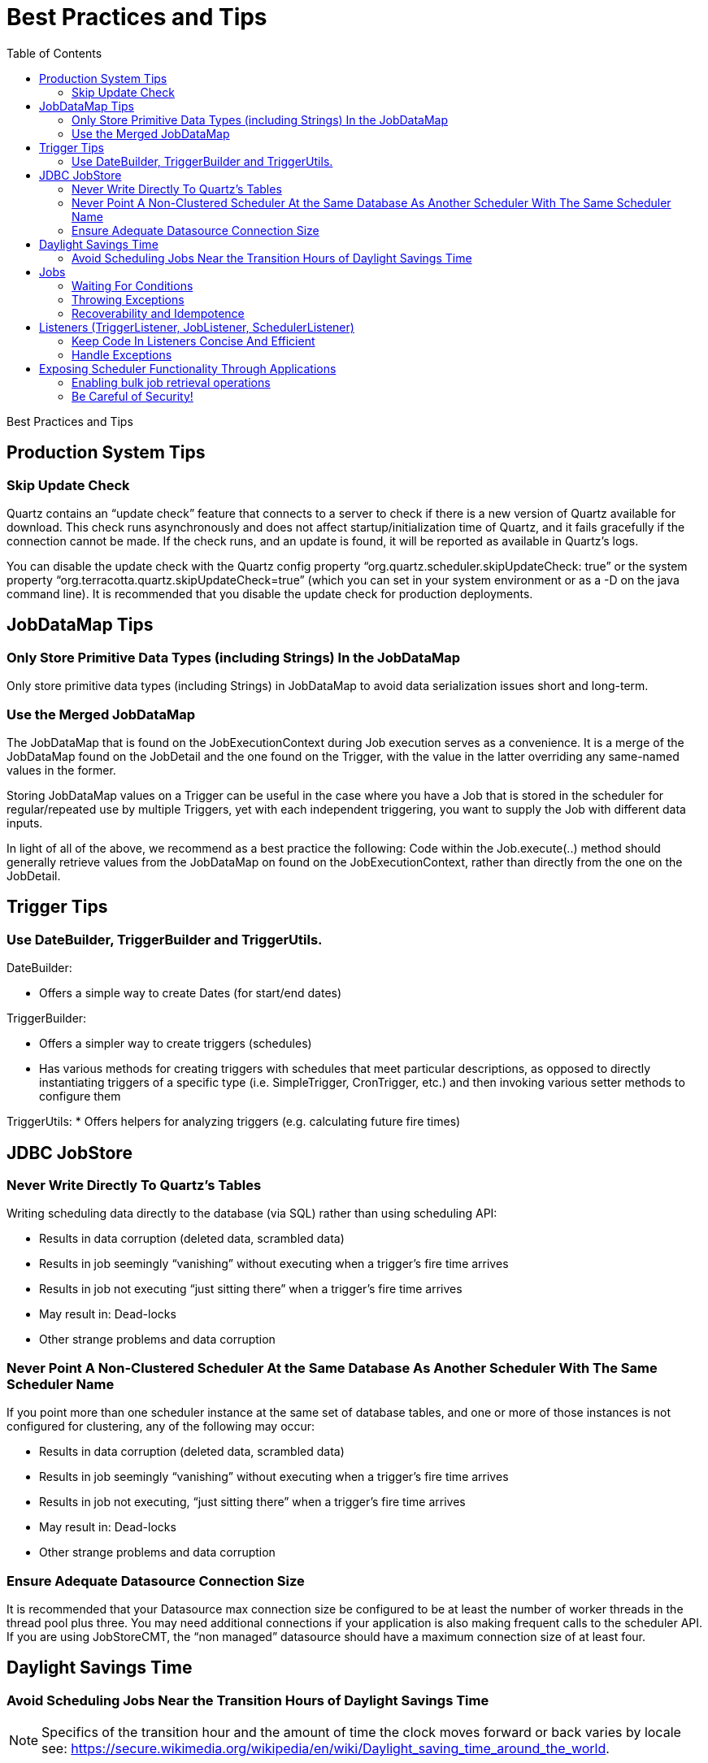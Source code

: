 = Best Practices and Tips
:toc:

Best Practices and Tips

== Production System Tips

=== Skip Update Check

Quartz contains an “update check” feature that connects to a server to check if there is a new version of Quartz available for download. This check runs asynchronously and does not affect startup/initialization time of Quartz, and it fails gracefully if the connection cannot be made. If the check runs, and an update is found, it will be reported as available in Quartz's logs.

You can disable the update check with the Quartz config property “org.quartz.scheduler.skipUpdateCheck: true” or the system property “org.terracotta.quartz.skipUpdateCheck=true” (which you can set in your system environment or as a -D on the java command line). It is recommended that you disable the update check for production deployments.

== JobDataMap Tips

=== Only Store Primitive Data Types (including Strings) In the JobDataMap

Only store primitive data types (including Strings) in JobDataMap to avoid data serialization issues short and long-term.

=== Use the Merged JobDataMap

The JobDataMap that is found on the JobExecutionContext during Job execution serves as a convenience. It is a merge of the JobDataMap found on the JobDetail and the one found on the Trigger, with the value in the latter overriding any same-named values in the former.

Storing JobDataMap values on a Trigger can be useful in the case where you have a Job that is stored in the scheduler for regular/repeated use by multiple Triggers, yet with each independent triggering, you want to supply the Job with different data inputs.

In light of all of the above, we recommend as a best practice the following: Code within the Job.execute(..) method should generally retrieve values from the JobDataMap on found on the JobExecutionContext, rather than directly from the one on the JobDetail.

== Trigger Tips

=== Use DateBuilder, TriggerBuilder and TriggerUtils.

DateBuilder:

    * Offers a simple way to create Dates (for start/end dates)

TriggerBuilder:

    * Offers a simpler way to create triggers (schedules)
    * Has various methods for creating triggers with schedules that meet particular descriptions, as opposed to directly instantiating triggers of a specific type (i.e. SimpleTrigger, CronTrigger, etc.) and then invoking various setter methods to configure them

TriggerUtils:
    * Offers helpers for analyzing triggers (e.g. calculating future fire times)

== JDBC JobStore

=== Never Write Directly To Quartz's Tables

Writing scheduling data directly to the database (via SQL) rather than using scheduling API:

    * Results in data corruption (deleted data, scrambled data)
    * Results in job seemingly “vanishing” without executing when a trigger's fire time arrives
    * Results in job not executing “just sitting there” when a trigger's fire time arrives
    * May result in: Dead-locks
    * Other strange problems and data corruption

=== Never Point A Non-Clustered Scheduler At the Same Database As Another Scheduler With The Same Scheduler Name

If you point more than one scheduler instance at the same set of database tables, and one or more of those instances is not configured for clustering, any of the following may occur:

    * Results in data corruption (deleted data, scrambled data)
    * Results in job seemingly “vanishing” without executing when a trigger's fire time arrives
    * Results in job not executing, “just sitting there” when a trigger's fire time arrives
    * May result in: Dead-locks
    * Other strange problems and data corruption

=== Ensure Adequate Datasource Connection Size

It is recommended that your Datasource max connection size be configured to be at least the number of worker threads in the thread pool plus three. You may need additional connections if your application is also making frequent calls to the scheduler API. If you are using JobStoreCMT, the “non managed” datasource should have a maximum connection size of at least four.

== Daylight Savings Time

=== Avoid Scheduling Jobs Near the Transition Hours of Daylight Savings Time

NOTE: Specifics of the transition hour and the amount of time the clock moves forward or back varies by locale see: https://secure.wikimedia.org/wikipedia/en/wiki/Daylight_saving_time_around_the_world.

SimpleTriggers are not affected by Daylight Savings Time as they always fire at an exact millisecond in time, and repeat an exact number of milliseconds apart.

Because CronTriggers fire at given hours/minutes/seconds, they are subject to some oddities when DST transitions occur.

As an example of possible issues, scheduling in the United States within TimeZones/locations that observe Daylight Savings time, the following problems may occur if using CronTrigger and scheduling fire times during the hours of 1:00 AM and 2:00 AM:

    * 1:05 AM may occur twice! - duplicate firings on CronTrigger possible
    * 2:05 AM may never occur! - missed firings on CronTrigger possible

Again, specifics of time and amount of adjustment varies by locale.

Other trigger types that are based on sliding along a calendar (rather than exact amounts of time), such as CalenderIntervalTrigger, will be similarly affected - but rather than missing a firing, or firing twice, may end up having it's fire time shifted by an hour.

== Jobs

=== Waiting For Conditions

Long-running jobs prevent others from running (if all threads in the ThreadPool are busy).

If you feel the need to call Thread.sleep() on the worker thread executing the Job, it is typically a sign that the job is not ready to do the rest of its work because it needs to wait for some condition (such as the availability of a data record) to become true.

A better solution is to release the worker thread (exit the job) and allow other jobs to execute on that thread. The job can reschedule itself, or other jobs before it exits.

=== Throwing Exceptions

A Job's execute method should contain a try-catch block that handles all possible exceptions.

If a job throws an exception, Quartz will typically immediately re-execute it (and it will likely throw the same exception again). It's better if the job catches all exception it may encounter, handle them, and reschedule itself, or other jobs. to work around the issue.

=== Recoverability and Idempotence

In-progress Jobs marked “recoverable” are automatically re-executed after a scheduler fails. This means some of the job's "work" will be executed twice.

This means the job should be coded in such a way that its work is idempotent.

== Listeners (TriggerListener, JobListener, SchedulerListener)

=== Keep Code In Listeners Concise And Efficient

Performing large amounts of work is discouraged, as the thread that would be executing the job (or completing the trigger and moving on to firing another job, etc.) will be tied up within the listener.

=== Handle Exceptions

Every listener method should contain a try-catch block that handles all possible exceptions.

If a listener throws an exception, it may cause other listeners not to be notified and/or prevent the execution of the job, etc.

== Exposing Scheduler Functionality Through Applications

=== Enabling bulk job retrieval operations

You can use the new <<configuration.adoc#enhanced_statements_property, bulk retrieval methods>> (such as `Scheduler.getJobKeys(GroupMatcher<JobKey> matcher)`) to efficiently
retrieve large numbers of jobs/triggers at once, rather than calling the single-item retrieval methods (such as
`Scheduler.getJobDetail(JobKey jobKey)`) in a loop.

=== Be Careful of Security!

Some users expose Quartz's Scheduler functionality through an application user interface. This can be very useful, though it can also be extremely dangerous.

Be sure you don't mistakenly allow users to define jobs of any type they wish, with whatever parameters they wish. For example, Quartz ships with a pre-made job org.quartz.jobs.NativeJob, which will execute any arbitrary native (operating system) system command that it is defined to. Malicious users could use this to take control of, or destroy your system.

Likewise other jobs such as SendEmailJob, and virtually any others could be used for malicious intent.

NOTE: Allowing users to define whatever job they want effectively opens your system to all sorts of vulnerabilities comparable/equivalent to https://www.owasp.org/index.php/Top_10_2010-A1-Injection[Command Injection Attacks] as defined by OWASP and MITRE.

